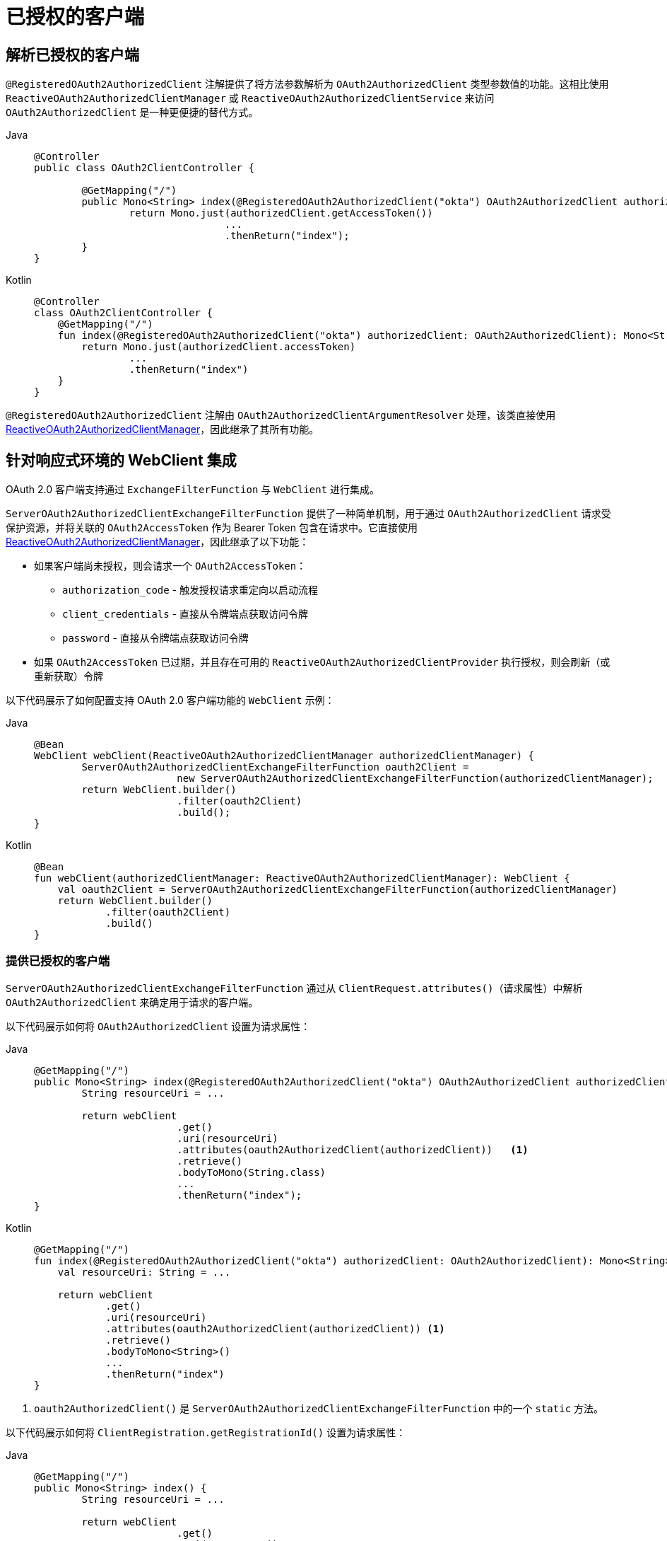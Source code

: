 [[oauth2Client-additional-features]]
= 已授权的客户端

[[oauth2Client-registered-authorized-client]]
== 解析已授权的客户端

`@RegisteredOAuth2AuthorizedClient` 注解提供了将方法参数解析为 `OAuth2AuthorizedClient` 类型参数值的功能。这相比使用 `ReactiveOAuth2AuthorizedClientManager` 或 `ReactiveOAuth2AuthorizedClientService` 来访问 `OAuth2AuthorizedClient` 是一种更便捷的替代方式。

[tabs]
======
Java::
+
[source,java,role="primary"]
----
@Controller
public class OAuth2ClientController {

	@GetMapping("/")
	public Mono<String> index(@RegisteredOAuth2AuthorizedClient("okta") OAuth2AuthorizedClient authorizedClient) {
		return Mono.just(authorizedClient.getAccessToken())
				...
				.thenReturn("index");
	}
}
----

Kotlin::
+
[source,kotlin,role="secondary"]
----
@Controller
class OAuth2ClientController {
    @GetMapping("/")
    fun index(@RegisteredOAuth2AuthorizedClient("okta") authorizedClient: OAuth2AuthorizedClient): Mono<String> {
        return Mono.just(authorizedClient.accessToken)
                ...
                .thenReturn("index")
    }
}
----
======

`@RegisteredOAuth2AuthorizedClient` 注解由 `OAuth2AuthorizedClientArgumentResolver` 处理，该类直接使用 <<oauth2Client-authorized-manager-provider, ReactiveOAuth2AuthorizedClientManager>>，因此继承了其所有功能。

[[oauth2Client-webclient-webflux]]
== 针对响应式环境的 WebClient 集成

OAuth 2.0 客户端支持通过 `ExchangeFilterFunction` 与 `WebClient` 进行集成。

`ServerOAuth2AuthorizedClientExchangeFilterFunction` 提供了一种简单机制，用于通过 `OAuth2AuthorizedClient` 请求受保护资源，并将关联的 `OAuth2AccessToken` 作为 Bearer Token 包含在请求中。它直接使用 <<oauth2Client-authorized-manager-provider, ReactiveOAuth2AuthorizedClientManager>>，因此继承了以下功能：

* 如果客户端尚未授权，则会请求一个 `OAuth2AccessToken`：
** `authorization_code` - 触发授权请求重定向以启动流程
** `client_credentials` - 直接从令牌端点获取访问令牌
** `password` - 直接从令牌端点获取访问令牌
* 如果 `OAuth2AccessToken` 已过期，并且存在可用的 `ReactiveOAuth2AuthorizedClientProvider` 执行授权，则会刷新（或重新获取）令牌

以下代码展示了如何配置支持 OAuth 2.0 客户端功能的 `WebClient` 示例：

[tabs]
======
Java::
+
[source,java,role="primary"]
----
@Bean
WebClient webClient(ReactiveOAuth2AuthorizedClientManager authorizedClientManager) {
	ServerOAuth2AuthorizedClientExchangeFilterFunction oauth2Client =
			new ServerOAuth2AuthorizedClientExchangeFilterFunction(authorizedClientManager);
	return WebClient.builder()
			.filter(oauth2Client)
			.build();
}
----

Kotlin::
+
[source,kotlin,role="secondary"]
----
@Bean
fun webClient(authorizedClientManager: ReactiveOAuth2AuthorizedClientManager): WebClient {
    val oauth2Client = ServerOAuth2AuthorizedClientExchangeFilterFunction(authorizedClientManager)
    return WebClient.builder()
            .filter(oauth2Client)
            .build()
}
----
======

=== 提供已授权的客户端

`ServerOAuth2AuthorizedClientExchangeFilterFunction` 通过从 `ClientRequest.attributes()`（请求属性）中解析 `OAuth2AuthorizedClient` 来确定用于请求的客户端。

以下代码展示如何将 `OAuth2AuthorizedClient` 设置为请求属性：

[tabs]
======
Java::
+
[source,java,role="primary"]
----
@GetMapping("/")
public Mono<String> index(@RegisteredOAuth2AuthorizedClient("okta") OAuth2AuthorizedClient authorizedClient) {
	String resourceUri = ...

	return webClient
			.get()
			.uri(resourceUri)
			.attributes(oauth2AuthorizedClient(authorizedClient))   <1>
			.retrieve()
			.bodyToMono(String.class)
			...
			.thenReturn("index");
}
----

Kotlin::
+
[source,kotlin,role="secondary"]
----
@GetMapping("/")
fun index(@RegisteredOAuth2AuthorizedClient("okta") authorizedClient: OAuth2AuthorizedClient): Mono<String> {
    val resourceUri: String = ...

    return webClient
            .get()
            .uri(resourceUri)
            .attributes(oauth2AuthorizedClient(authorizedClient)) <1>
            .retrieve()
            .bodyToMono<String>()
            ...
            .thenReturn("index")
}
----
======
<1> `oauth2AuthorizedClient()` 是 `ServerOAuth2AuthorizedClientExchangeFilterFunction` 中的一个 `static` 方法。

以下代码展示如何将 `ClientRegistration.getRegistrationId()` 设置为请求属性：

[tabs]
======
Java::
+
[source,java,role="primary"]
----
@GetMapping("/")
public Mono<String> index() {
	String resourceUri = ...

	return webClient
			.get()
			.uri(resourceUri)
			.attributes(clientRegistrationId("okta"))   <1>
			.retrieve()
			.bodyToMono(String.class)
			...
			.thenReturn("index");
}
----

Kotlin::
+
[source,kotlin,role="secondary"]
----
@GetMapping("/")
fun index(): Mono<String> {
    val resourceUri: String = ...

    return webClient
            .get()
            .uri(resourceUri)
            .attributes(clientRegistrationId("okta"))  <1>
            .retrieve()
            .bodyToMono<String>()
            ...
            .thenReturn("index")
}
----
======
<1> `clientRegistrationId()` 是 `ServerOAuth2AuthorizedClientExchangeFilterFunction` 中的一个 `static` 方法。

=== 默认已授权的客户端

如果既未提供 `OAuth2AuthorizedClient` 也未提供 `ClientRegistration.getRegistrationId()` 作为请求属性，`ServerOAuth2AuthorizedClientExchangeFilterFunction` 可根据其配置来决定使用的 _默认_ 客户端。

若配置了 `setDefaultOAuth2AuthorizedClient(true)` 且用户已通过 `ServerHttpSecurity.oauth2Login()` 认证，则使用当前 `OAuth2AuthenticationToken` 关联的 `OAuth2AccessToken`。

以下代码展示具体配置：

[tabs]
======
Java::
+
[source,java,role="primary"]
----
@Bean
WebClient webClient(ReactiveOAuth2AuthorizedClientManager authorizedClientManager) {
	ServerOAuth2AuthorizedClientExchangeFilterFunction oauth2Client =
			new ServerOAuth2AuthorizedClientExchangeFilterFunction(authorizedClientManager);
	oauth2Client.setDefaultOAuth2AuthorizedClient(true);
	return WebClient.builder()
			.filter(oauth2Client)
			.build();
}
----

Kotlin::
+
[source,kotlin,role="secondary"]
----
@Bean
fun webClient(authorizedClientManager: ReactiveOAuth2AuthorizedClientManager): WebClient {
    val oauth2Client = ServerOAuth2AuthorizedClientExchangeFilterFunction(authorizedClientManager)
    oauth2Client.setDefaultOAuth2AuthorizedClient(true)
    return WebClient.builder()
            .filter(oauth2Client)
            .build()
}
----
======

[WARNING]
建议谨慎使用此功能，因为所有 HTTP 请求都将携带访问令牌。

另一种情况是，如果配置了 `setDefaultClientRegistrationId("okta")` 并指定了有效的 `ClientRegistration`，则会使用与该 `ClientRegistration` 对应的 `OAuth2AuthorizedClient` 的 `OAuth2AccessToken`。

以下代码展示具体配置：

[tabs]
======
Java::
+
[source,java,role="primary"]
----
@Bean
WebClient webClient(ReactiveOAuth2AuthorizedClientManager authorizedClientManager) {
	ServerOAuth2AuthorizedClientExchangeFilterFunction oauth2Client =
			new ServerOAuth2AuthorizedClientExchangeFilterFunction(authorizedClientManager);
	oauth2Client.setDefaultClientRegistrationId("okta");
	return WebClient.builder()
			.filter(oauth2Client)
			.build();
}
----

Kotlin::
+
[source,kotlin,role="secondary"]
----
@Bean
fun webClient(authorizedClientManager: ReactiveOAuth2AuthorizedClientManager): WebClient {
    val oauth2Client = ServerOAuth2AuthorizedClientExchangeFilterFunction(authorizedClientManager)
    oauth2Client.setDefaultClientRegistrationId("okta")
    return WebClient.builder()
            .filter(oauth2Client)
            .build()
}
----
======

[WARNING]
建议谨慎使用此功能，因为所有 HTTP 请求都将携带访问令牌。